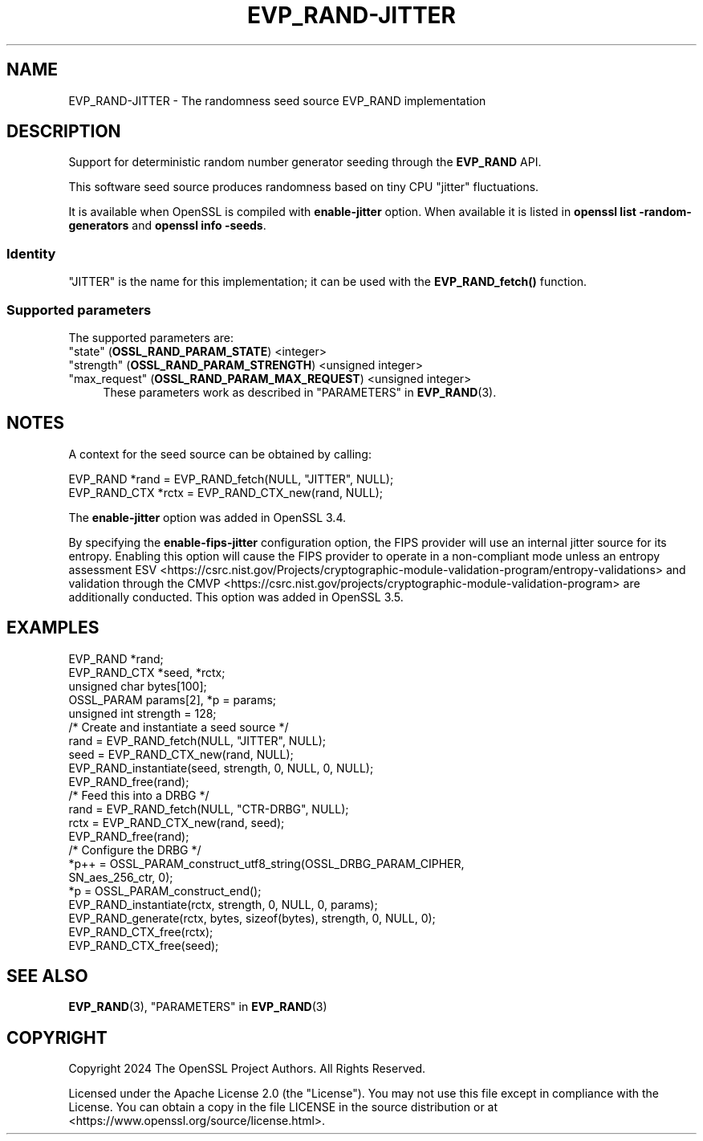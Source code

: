 .\" -*- mode: troff; coding: utf-8 -*-
.\" Automatically generated by Pod::Man 5.0102 (Pod::Simple 3.45)
.\"
.\" Standard preamble:
.\" ========================================================================
.de Sp \" Vertical space (when we can't use .PP)
.if t .sp .5v
.if n .sp
..
.de Vb \" Begin verbatim text
.ft CW
.nf
.ne \\$1
..
.de Ve \" End verbatim text
.ft R
.fi
..
.\" \*(C` and \*(C' are quotes in nroff, nothing in troff, for use with C<>.
.ie n \{\
.    ds C` ""
.    ds C' ""
'br\}
.el\{\
.    ds C`
.    ds C'
'br\}
.\"
.\" Escape single quotes in literal strings from groff's Unicode transform.
.ie \n(.g .ds Aq \(aq
.el       .ds Aq '
.\"
.\" If the F register is >0, we'll generate index entries on stderr for
.\" titles (.TH), headers (.SH), subsections (.SS), items (.Ip), and index
.\" entries marked with X<> in POD.  Of course, you'll have to process the
.\" output yourself in some meaningful fashion.
.\"
.\" Avoid warning from groff about undefined register 'F'.
.de IX
..
.nr rF 0
.if \n(.g .if rF .nr rF 1
.if (\n(rF:(\n(.g==0)) \{\
.    if \nF \{\
.        de IX
.        tm Index:\\$1\t\\n%\t"\\$2"
..
.        if !\nF==2 \{\
.            nr % 0
.            nr F 2
.        \}
.    \}
.\}
.rr rF
.\" ========================================================================
.\"
.IX Title "EVP_RAND-JITTER 7ossl"
.TH EVP_RAND-JITTER 7ossl 2025-09-30 3.5.4 OpenSSL
.\" For nroff, turn off justification.  Always turn off hyphenation; it makes
.\" way too many mistakes in technical documents.
.if n .ad l
.nh
.SH NAME
EVP_RAND\-JITTER \- The randomness seed source EVP_RAND implementation
.SH DESCRIPTION
.IX Header "DESCRIPTION"
Support for deterministic random number generator seeding through the
\&\fBEVP_RAND\fR API.
.PP
This software seed source produces randomness based on tiny CPU
"jitter" fluctuations.
.PP
It is available when OpenSSL is compiled with \fBenable-jitter\fR
option. When available it is listed in \fBopenssl list
\&\-random\-generators\fR and \fBopenssl info \-seeds\fR.
.SS Identity
.IX Subsection "Identity"
"JITTER" is the name for this implementation; it can be used with the
\&\fBEVP_RAND_fetch()\fR function.
.SS "Supported parameters"
.IX Subsection "Supported parameters"
The supported parameters are:
.IP """state"" (\fBOSSL_RAND_PARAM_STATE\fR) <integer>" 4
.IX Item """state"" (OSSL_RAND_PARAM_STATE) <integer>"
.PD 0
.IP """strength"" (\fBOSSL_RAND_PARAM_STRENGTH\fR) <unsigned integer>" 4
.IX Item """strength"" (OSSL_RAND_PARAM_STRENGTH) <unsigned integer>"
.IP """max_request"" (\fBOSSL_RAND_PARAM_MAX_REQUEST\fR) <unsigned integer>" 4
.IX Item """max_request"" (OSSL_RAND_PARAM_MAX_REQUEST) <unsigned integer>"
.PD
These parameters work as described in "PARAMETERS" in \fBEVP_RAND\fR\|(3).
.SH NOTES
.IX Header "NOTES"
A context for the seed source can be obtained by calling:
.PP
.Vb 2
\& EVP_RAND *rand = EVP_RAND_fetch(NULL, "JITTER", NULL);
\& EVP_RAND_CTX *rctx = EVP_RAND_CTX_new(rand, NULL);
.Ve
.PP
The \fBenable-jitter\fR option was added in OpenSSL 3.4.
.PP
By specifying the \fBenable-fips-jitter\fR configuration option, the FIPS
provider will use an internal jitter source for its entropy.  Enabling
this option will cause the FIPS provider to operate in a non-compliant
mode unless an entropy assessment
ESV <https://csrc.nist.gov/Projects/cryptographic-module-validation-program/entropy-validations>
and validation through the
CMVP <https://csrc.nist.gov/projects/cryptographic-module-validation-program>
are additionally conducted.  This option was added in OpenSSL 3.5.
.SH EXAMPLES
.IX Header "EXAMPLES"
.Vb 5
\& EVP_RAND *rand;
\& EVP_RAND_CTX *seed, *rctx;
\& unsigned char bytes[100];
\& OSSL_PARAM params[2], *p = params;
\& unsigned int strength = 128;
\&
\& /* Create and instantiate a seed source */
\& rand = EVP_RAND_fetch(NULL, "JITTER", NULL);
\& seed = EVP_RAND_CTX_new(rand, NULL);
\& EVP_RAND_instantiate(seed, strength, 0, NULL, 0, NULL);
\& EVP_RAND_free(rand);
\&
\& /* Feed this into a DRBG */
\& rand = EVP_RAND_fetch(NULL, "CTR\-DRBG", NULL);
\& rctx = EVP_RAND_CTX_new(rand, seed);
\& EVP_RAND_free(rand);
\&
\& /* Configure the DRBG */
\& *p++ = OSSL_PARAM_construct_utf8_string(OSSL_DRBG_PARAM_CIPHER,
\&                                         SN_aes_256_ctr, 0);
\& *p = OSSL_PARAM_construct_end();
\& EVP_RAND_instantiate(rctx, strength, 0, NULL, 0, params);
\&
\& EVP_RAND_generate(rctx, bytes, sizeof(bytes), strength, 0, NULL, 0);
\&
\& EVP_RAND_CTX_free(rctx);
\& EVP_RAND_CTX_free(seed);
.Ve
.SH "SEE ALSO"
.IX Header "SEE ALSO"
\&\fBEVP_RAND\fR\|(3),
"PARAMETERS" in \fBEVP_RAND\fR\|(3)
.SH COPYRIGHT
.IX Header "COPYRIGHT"
Copyright 2024 The OpenSSL Project Authors. All Rights Reserved.
.PP
Licensed under the Apache License 2.0 (the "License").  You may not use
this file except in compliance with the License.  You can obtain a copy
in the file LICENSE in the source distribution or at
<https://www.openssl.org/source/license.html>.
